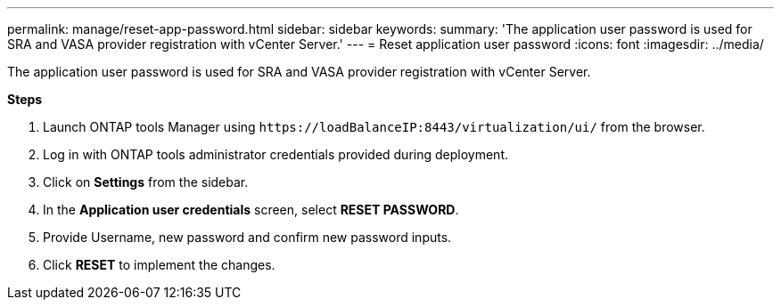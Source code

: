 ---
permalink: manage/reset-app-password.html
sidebar: sidebar
keywords:
summary: 'The application user password is used for SRA and VASA provider registration with vCenter Server.'
---
=  Reset application user password 
:icons: font
:imagesdir: ../media/

[.lead]
The application user password is used for SRA and VASA provider registration with vCenter Server.

*Steps*

. Launch ONTAP tools Manager using `\https://loadBalanceIP:8443/virtualization/ui/` from the browser. 
. Log in with ONTAP tools administrator credentials provided during deployment. 
. Click on *Settings* from the sidebar.
. In the *Application user credentials* screen, select *RESET PASSWORD*.
. Provide Username, new password and confirm new password inputs.
. Click *RESET* to implement the changes.